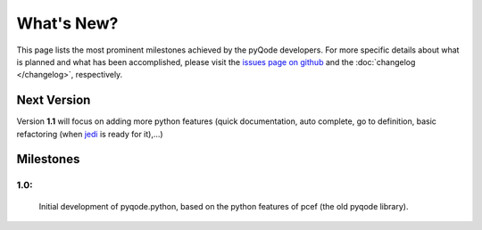 What's New?
===========
This page lists the most prominent milestones achieved by the pyQode
developers. For more specific details about what is planned and what has been 
accomplished, please visit the `issues page on github`_ and the
:doc:`changelog </changelog>`, respectively.

Next Version
------------

Version **1.1** will focus on adding more python features (quick documentation,
auto complete, go to definition, basic refactoring (when `jedi`_ is ready
for it),...)

Milestones
-------------

1.0:
+++++++++++

    Initial development of pyqode.python, based on the python features of
    pcef (the old pyqode library).


.. _`jedi`: https://github.com/davidhalter/jedi
.. _`issues page on github`: https://github.com/ColinDuquesnoy/pyqode.python